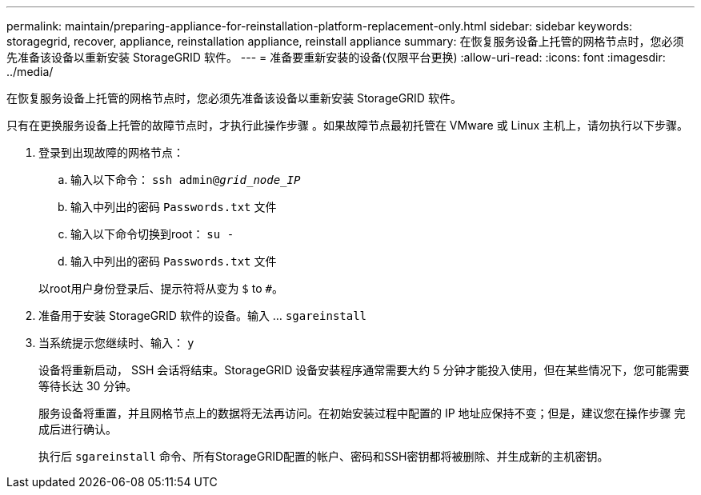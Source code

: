 ---
permalink: maintain/preparing-appliance-for-reinstallation-platform-replacement-only.html 
sidebar: sidebar 
keywords: storagegrid, recover, appliance, reinstallation appliance, reinstall appliance 
summary: 在恢复服务设备上托管的网格节点时，您必须先准备该设备以重新安装 StorageGRID 软件。 
---
= 准备要重新安装的设备(仅限平台更换)
:allow-uri-read: 
:icons: font
:imagesdir: ../media/


[role="lead"]
在恢复服务设备上托管的网格节点时，您必须先准备该设备以重新安装 StorageGRID 软件。

只有在更换服务设备上托管的故障节点时，才执行此操作步骤 。如果故障节点最初托管在 VMware 或 Linux 主机上，请勿执行以下步骤。

. 登录到出现故障的网格节点：
+
.. 输入以下命令： `ssh admin@_grid_node_IP_`
.. 输入中列出的密码 `Passwords.txt` 文件
.. 输入以下命令切换到root： `su -`
.. 输入中列出的密码 `Passwords.txt` 文件


+
以root用户身份登录后、提示符将从变为 `$` to `#`。

. 准备用于安装 StorageGRID 软件的设备。输入 ... `sgareinstall`
. 当系统提示您继续时、输入： `y`
+
设备将重新启动， SSH 会话将结束。StorageGRID 设备安装程序通常需要大约 5 分钟才能投入使用，但在某些情况下，您可能需要等待长达 30 分钟。

+
服务设备将重置，并且网格节点上的数据将无法再访问。在初始安装过程中配置的 IP 地址应保持不变；但是，建议您在操作步骤 完成后进行确认。

+
执行后 `sgareinstall` 命令、所有StorageGRID配置的帐户、密码和SSH密钥都将被删除、并生成新的主机密钥。


